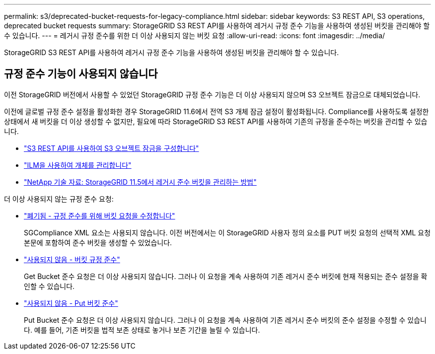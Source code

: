 ---
permalink: s3/deprecated-bucket-requests-for-legacy-compliance.html 
sidebar: sidebar 
keywords: S3 REST API, S3 operations, deprecated bucket requests 
summary: StorageGRID S3 REST API를 사용하여 레거시 규정 준수 기능을 사용하여 생성된 버킷을 관리해야 할 수 있습니다. 
---
= 레거시 규정 준수를 위한 더 이상 사용되지 않는 버킷 요청
:allow-uri-read: 
:icons: font
:imagesdir: ../media/


[role="lead"]
StorageGRID S3 REST API를 사용하여 레거시 규정 준수 기능을 사용하여 생성된 버킷을 관리해야 할 수 있습니다.



== 규정 준수 기능이 사용되지 않습니다

이전 StorageGRID 버전에서 사용할 수 있었던 StorageGRID 규정 준수 기능은 더 이상 사용되지 않으며 S3 오브젝트 잠금으로 대체되었습니다.

이전에 글로벌 규정 준수 설정을 활성화한 경우 StorageGRID 11.6에서 전역 S3 개체 잠금 설정이 활성화됩니다. Compliance를 사용하도록 설정한 상태에서 새 버킷을 더 이상 생성할 수 없지만, 필요에 따라 StorageGRID S3 REST API를 사용하여 기존의 규정을 준수하는 버킷을 관리할 수 있습니다.

* link:use-s3-api-for-s3-object-lock.html["S3 REST API를 사용하여 S3 오브젝트 잠금을 구성합니다"]
* link:../ilm/index.html["ILM을 사용하여 개체를 관리합니다"]
* https://kb.netapp.com/Advice_and_Troubleshooting/Hybrid_Cloud_Infrastructure/StorageGRID/How_to_manage_legacy_Compliant_buckets_in_StorageGRID_11.5["NetApp 기술 자료: StorageGRID 11.5에서 레거시 준수 버킷을 관리하는 방법"^]


더 이상 사용되지 않는 규정 준수 요청:

* link:../s3/deprecated-put-bucket-request-modifications-for-compliance.html["폐기됨 - 규정 준수를 위해 버킷 요청을 수정합니다"]
+
SGCompliance XML 요소는 사용되지 않습니다. 이전 버전에서는 이 StorageGRID 사용자 정의 요소를 PUT 버킷 요청의 선택적 XML 요청 본문에 포함하여 준수 버킷을 생성할 수 있었습니다.

* link:../s3/deprecated-get-bucket-compliance-request.html["사용되지 않음 - 버킷 규정 준수"]
+
Get Bucket 준수 요청은 더 이상 사용되지 않습니다. 그러나 이 요청을 계속 사용하여 기존 레거시 준수 버킷에 현재 적용되는 준수 설정을 확인할 수 있습니다.

* link:../s3/deprecated-put-bucket-compliance-request.html["사용되지 않음 - Put 버킷 준수"]
+
Put Bucket 준수 요청은 더 이상 사용되지 않습니다. 그러나 이 요청을 계속 사용하여 기존 레거시 준수 버킷의 준수 설정을 수정할 수 있습니다. 예를 들어, 기존 버킷을 법적 보존 상태로 놓거나 보존 기간을 늘릴 수 있습니다.


